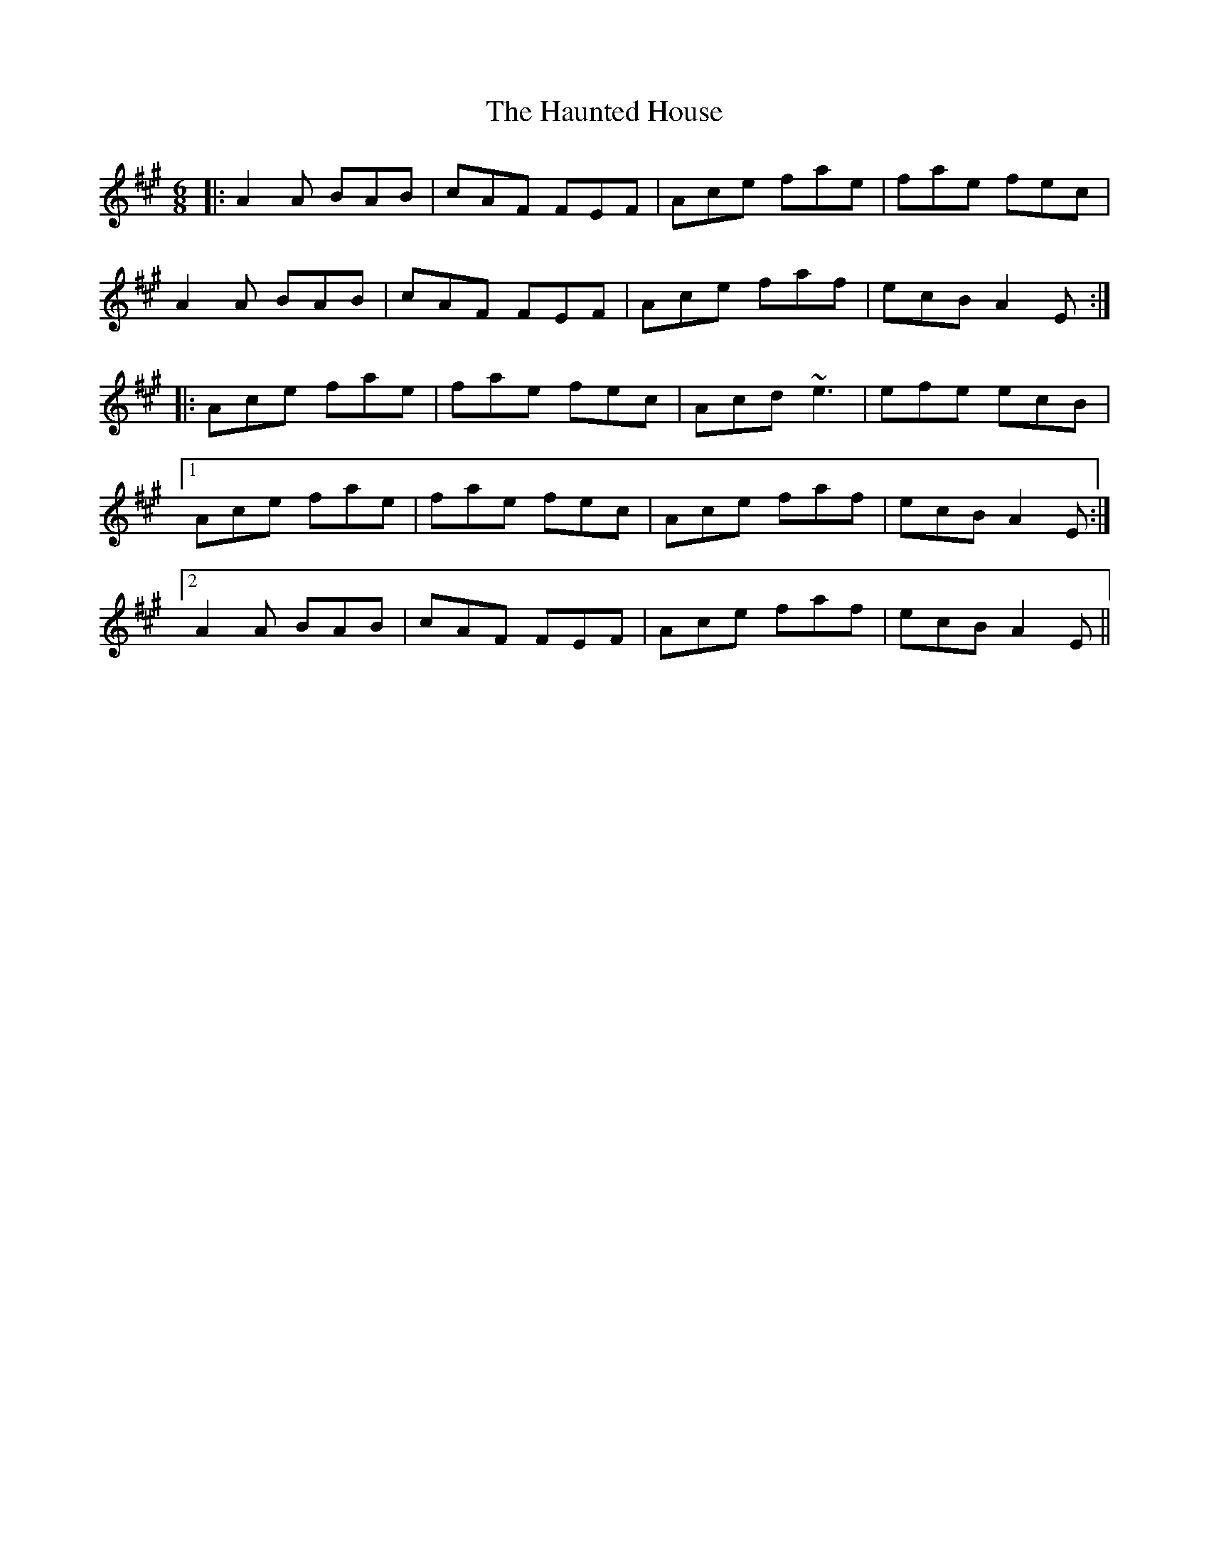 X: 16905
T: Haunted House, The
R: jig
M: 6/8
K: Amajor
|:A2A BAB|cAF FEF|Ace fae|fae fec|
A2A BAB|cAF FEF|Ace faf|ecB A2E:|
|:Ace fae|fae fec|Acd ~e3|efe ecB|
[1 Ace fae|fae fec|Ace faf|ecB A2E:|
[2 A2A BAB|cAF FEF|Ace faf|ecB A2E||

